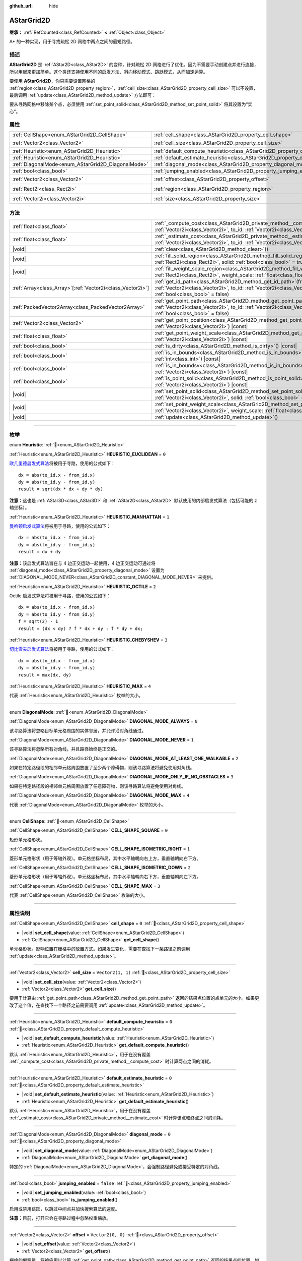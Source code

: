 :github_url: hide

.. DO NOT EDIT THIS FILE!!!
.. Generated automatically from Godot engine sources.
.. Generator: https://github.com/godotengine/godot/tree/4.3/doc/tools/make_rst.py.
.. XML source: https://github.com/godotengine/godot/tree/4.3/doc/classes/AStarGrid2D.xml.

.. _class_AStarGrid2D:

AStarGrid2D
===========

**继承：** :ref:`RefCounted<class_RefCounted>` **<** :ref:`Object<class_Object>`

A\* 的一种实现，用于寻找疏松 2D 网格中两点之间的最短路径。

.. rst-class:: classref-introduction-group

描述
----

**AStarGrid2D** 是 :ref:`AStar2D<class_AStar2D>` 的变种，针对疏松 2D 网格进行了优化。因为不需要手动创建点并进行连接，所以用起来更加简单。这个类还支持使用不同的启发方法、斜向移动模式、跳跃模式，从而加速运算。

要使用 **AStarGrid2D**\ ，你只需要设置网格的 :ref:`region<class_AStarGrid2D_property_region>`\ ，\ :ref:`cell_size<class_AStarGrid2D_property_cell_size>` 可以不设置，最后调用 :ref:`update<class_AStarGrid2D_method_update>` 方法即可：


.. tabs::

 .. code-tab:: gdscript

    var astar_grid = AStarGrid2D.new()
    astar_grid.region = Rect2i(0, 0, 32, 32)
    astar_grid.cell_size = Vector2(16, 16)
    astar_grid.update()
    print(astar_grid.get_id_path(Vector2i(0, 0), Vector2i(3, 4))) # 输出 (0, 0), (1, 1), (2, 2), (3, 3), (3, 4)
    print(astar_grid.get_point_path(Vector2i(0, 0), Vector2i(3, 4))) # 输出 (0, 0), (16, 16), (32, 32), (48, 48), (48, 64)

 .. code-tab:: csharp

    AStarGrid2D astarGrid = new AStarGrid2D();
    astarGrid.Region = new Rect2I(0, 0, 32, 32);
    astarGrid.CellSize = new Vector2I(16, 16);
    astarGrid.Update();
    GD.Print(astarGrid.GetIdPath(Vector2I.Zero, new Vector2I(3, 4))); // 输出 (0, 0), (1, 1), (2, 2), (3, 3), (3, 4)
    GD.Print(astarGrid.GetPointPath(Vector2I.Zero, new Vector2I(3, 4))); // 输出 (0, 0), (16, 16), (32, 32), (48, 48), (48, 64)



要从寻路网格中移除某个点，必须使用 :ref:`set_point_solid<class_AStarGrid2D_method_set_point_solid>` 将其设置为“实心”。

.. rst-class:: classref-reftable-group

属性
----

.. table::
   :widths: auto

   +----------------------------------------------------+------------------------------------------------------------------------------------------+------------------------+
   | :ref:`CellShape<enum_AStarGrid2D_CellShape>`       | :ref:`cell_shape<class_AStarGrid2D_property_cell_shape>`                                 | ``0``                  |
   +----------------------------------------------------+------------------------------------------------------------------------------------------+------------------------+
   | :ref:`Vector2<class_Vector2>`                      | :ref:`cell_size<class_AStarGrid2D_property_cell_size>`                                   | ``Vector2(1, 1)``      |
   +----------------------------------------------------+------------------------------------------------------------------------------------------+------------------------+
   | :ref:`Heuristic<enum_AStarGrid2D_Heuristic>`       | :ref:`default_compute_heuristic<class_AStarGrid2D_property_default_compute_heuristic>`   | ``0``                  |
   +----------------------------------------------------+------------------------------------------------------------------------------------------+------------------------+
   | :ref:`Heuristic<enum_AStarGrid2D_Heuristic>`       | :ref:`default_estimate_heuristic<class_AStarGrid2D_property_default_estimate_heuristic>` | ``0``                  |
   +----------------------------------------------------+------------------------------------------------------------------------------------------+------------------------+
   | :ref:`DiagonalMode<enum_AStarGrid2D_DiagonalMode>` | :ref:`diagonal_mode<class_AStarGrid2D_property_diagonal_mode>`                           | ``0``                  |
   +----------------------------------------------------+------------------------------------------------------------------------------------------+------------------------+
   | :ref:`bool<class_bool>`                            | :ref:`jumping_enabled<class_AStarGrid2D_property_jumping_enabled>`                       | ``false``              |
   +----------------------------------------------------+------------------------------------------------------------------------------------------+------------------------+
   | :ref:`Vector2<class_Vector2>`                      | :ref:`offset<class_AStarGrid2D_property_offset>`                                         | ``Vector2(0, 0)``      |
   +----------------------------------------------------+------------------------------------------------------------------------------------------+------------------------+
   | :ref:`Rect2i<class_Rect2i>`                        | :ref:`region<class_AStarGrid2D_property_region>`                                         | ``Rect2i(0, 0, 0, 0)`` |
   +----------------------------------------------------+------------------------------------------------------------------------------------------+------------------------+
   | :ref:`Vector2i<class_Vector2i>`                    | :ref:`size<class_AStarGrid2D_property_size>`                                             | ``Vector2i(0, 0)``     |
   +----------------------------------------------------+------------------------------------------------------------------------------------------+------------------------+

.. rst-class:: classref-reftable-group

方法
----

.. table::
   :widths: auto

   +--------------------------------------------------------------+----------------------------------------------------------------------------------------------------------------------------------------------------------------------------------------------------------------+
   | :ref:`float<class_float>`                                    | :ref:`_compute_cost<class_AStarGrid2D_private_method__compute_cost>`\ (\ from_id\: :ref:`Vector2i<class_Vector2i>`, to_id\: :ref:`Vector2i<class_Vector2i>`\ ) |virtual| |const|                               |
   +--------------------------------------------------------------+----------------------------------------------------------------------------------------------------------------------------------------------------------------------------------------------------------------+
   | :ref:`float<class_float>`                                    | :ref:`_estimate_cost<class_AStarGrid2D_private_method__estimate_cost>`\ (\ from_id\: :ref:`Vector2i<class_Vector2i>`, to_id\: :ref:`Vector2i<class_Vector2i>`\ ) |virtual| |const|                             |
   +--------------------------------------------------------------+----------------------------------------------------------------------------------------------------------------------------------------------------------------------------------------------------------------+
   | |void|                                                       | :ref:`clear<class_AStarGrid2D_method_clear>`\ (\ )                                                                                                                                                             |
   +--------------------------------------------------------------+----------------------------------------------------------------------------------------------------------------------------------------------------------------------------------------------------------------+
   | |void|                                                       | :ref:`fill_solid_region<class_AStarGrid2D_method_fill_solid_region>`\ (\ region\: :ref:`Rect2i<class_Rect2i>`, solid\: :ref:`bool<class_bool>` = true\ )                                                       |
   +--------------------------------------------------------------+----------------------------------------------------------------------------------------------------------------------------------------------------------------------------------------------------------------+
   | |void|                                                       | :ref:`fill_weight_scale_region<class_AStarGrid2D_method_fill_weight_scale_region>`\ (\ region\: :ref:`Rect2i<class_Rect2i>`, weight_scale\: :ref:`float<class_float>`\ )                                       |
   +--------------------------------------------------------------+----------------------------------------------------------------------------------------------------------------------------------------------------------------------------------------------------------------+
   | :ref:`Array<class_Array>`\[:ref:`Vector2i<class_Vector2i>`\] | :ref:`get_id_path<class_AStarGrid2D_method_get_id_path>`\ (\ from_id\: :ref:`Vector2i<class_Vector2i>`, to_id\: :ref:`Vector2i<class_Vector2i>`, allow_partial_path\: :ref:`bool<class_bool>` = false\ )       |
   +--------------------------------------------------------------+----------------------------------------------------------------------------------------------------------------------------------------------------------------------------------------------------------------+
   | :ref:`PackedVector2Array<class_PackedVector2Array>`          | :ref:`get_point_path<class_AStarGrid2D_method_get_point_path>`\ (\ from_id\: :ref:`Vector2i<class_Vector2i>`, to_id\: :ref:`Vector2i<class_Vector2i>`, allow_partial_path\: :ref:`bool<class_bool>` = false\ ) |
   +--------------------------------------------------------------+----------------------------------------------------------------------------------------------------------------------------------------------------------------------------------------------------------------+
   | :ref:`Vector2<class_Vector2>`                                | :ref:`get_point_position<class_AStarGrid2D_method_get_point_position>`\ (\ id\: :ref:`Vector2i<class_Vector2i>`\ ) |const|                                                                                     |
   +--------------------------------------------------------------+----------------------------------------------------------------------------------------------------------------------------------------------------------------------------------------------------------------+
   | :ref:`float<class_float>`                                    | :ref:`get_point_weight_scale<class_AStarGrid2D_method_get_point_weight_scale>`\ (\ id\: :ref:`Vector2i<class_Vector2i>`\ ) |const|                                                                             |
   +--------------------------------------------------------------+----------------------------------------------------------------------------------------------------------------------------------------------------------------------------------------------------------------+
   | :ref:`bool<class_bool>`                                      | :ref:`is_dirty<class_AStarGrid2D_method_is_dirty>`\ (\ ) |const|                                                                                                                                               |
   +--------------------------------------------------------------+----------------------------------------------------------------------------------------------------------------------------------------------------------------------------------------------------------------+
   | :ref:`bool<class_bool>`                                      | :ref:`is_in_bounds<class_AStarGrid2D_method_is_in_bounds>`\ (\ x\: :ref:`int<class_int>`, y\: :ref:`int<class_int>`\ ) |const|                                                                                 |
   +--------------------------------------------------------------+----------------------------------------------------------------------------------------------------------------------------------------------------------------------------------------------------------------+
   | :ref:`bool<class_bool>`                                      | :ref:`is_in_boundsv<class_AStarGrid2D_method_is_in_boundsv>`\ (\ id\: :ref:`Vector2i<class_Vector2i>`\ ) |const|                                                                                               |
   +--------------------------------------------------------------+----------------------------------------------------------------------------------------------------------------------------------------------------------------------------------------------------------------+
   | :ref:`bool<class_bool>`                                      | :ref:`is_point_solid<class_AStarGrid2D_method_is_point_solid>`\ (\ id\: :ref:`Vector2i<class_Vector2i>`\ ) |const|                                                                                             |
   +--------------------------------------------------------------+----------------------------------------------------------------------------------------------------------------------------------------------------------------------------------------------------------------+
   | |void|                                                       | :ref:`set_point_solid<class_AStarGrid2D_method_set_point_solid>`\ (\ id\: :ref:`Vector2i<class_Vector2i>`, solid\: :ref:`bool<class_bool>` = true\ )                                                           |
   +--------------------------------------------------------------+----------------------------------------------------------------------------------------------------------------------------------------------------------------------------------------------------------------+
   | |void|                                                       | :ref:`set_point_weight_scale<class_AStarGrid2D_method_set_point_weight_scale>`\ (\ id\: :ref:`Vector2i<class_Vector2i>`, weight_scale\: :ref:`float<class_float>`\ )                                           |
   +--------------------------------------------------------------+----------------------------------------------------------------------------------------------------------------------------------------------------------------------------------------------------------------+
   | |void|                                                       | :ref:`update<class_AStarGrid2D_method_update>`\ (\ )                                                                                                                                                           |
   +--------------------------------------------------------------+----------------------------------------------------------------------------------------------------------------------------------------------------------------------------------------------------------------+

.. rst-class:: classref-section-separator

----

.. rst-class:: classref-descriptions-group

枚举
----

.. _enum_AStarGrid2D_Heuristic:

.. rst-class:: classref-enumeration

enum **Heuristic**: :ref:`🔗<enum_AStarGrid2D_Heuristic>`

.. _class_AStarGrid2D_constant_HEURISTIC_EUCLIDEAN:

.. rst-class:: classref-enumeration-constant

:ref:`Heuristic<enum_AStarGrid2D_Heuristic>` **HEURISTIC_EUCLIDEAN** = ``0``

`欧几里德启发式算法 <https://zh.wikipedia.org/wiki/%E6%AC%A7%E5%87%A0%E9%87%8C%E5%BE%97%E8%B7%9D%E7%A6%BB>`__\ 将被用于寻路，使用的公式如下：

::

    dx = abs(to_id.x - from_id.x)
    dy = abs(to_id.y - from_id.y)
    result = sqrt(dx * dx + dy * dy)

\ **注意：**\ 这也是 :ref:`AStar3D<class_AStar3D>` 和 :ref:`AStar2D<class_AStar2D>` 默认使用的内部启发式算法（包括可能的 z 轴坐标）。

.. _class_AStarGrid2D_constant_HEURISTIC_MANHATTAN:

.. rst-class:: classref-enumeration-constant

:ref:`Heuristic<enum_AStarGrid2D_Heuristic>` **HEURISTIC_MANHATTAN** = ``1``

`曼哈顿启发式算法 <https://zh.wikipedia.org/wiki/%E6%9B%BC%E5%93%88%E9%A0%93%E8%B7%9D%E9%9B%A2>`__\ 将被用于寻路，使用的公式如下：

::

    dx = abs(to_id.x - from_id.x)
    dy = abs(to_id.y - from_id.y)
    result = dx + dy

\ **注意：**\ 该启发式算法旨在与 4 边正交运动一起使用，4 边正交运动可通过将 :ref:`diagonal_mode<class_AStarGrid2D_property_diagonal_mode>` 设置为 :ref:`DIAGONAL_MODE_NEVER<class_AStarGrid2D_constant_DIAGONAL_MODE_NEVER>` 来提供。

.. _class_AStarGrid2D_constant_HEURISTIC_OCTILE:

.. rst-class:: classref-enumeration-constant

:ref:`Heuristic<enum_AStarGrid2D_Heuristic>` **HEURISTIC_OCTILE** = ``2``

Octile 启发式算法将被用于寻路，使用的公式如下：

::

    dx = abs(to_id.x - from_id.x)
    dy = abs(to_id.y - from_id.y)
    f = sqrt(2) - 1
    result = (dx < dy) ? f * dx + dy : f * dy + dx;

.. _class_AStarGrid2D_constant_HEURISTIC_CHEBYSHEV:

.. rst-class:: classref-enumeration-constant

:ref:`Heuristic<enum_AStarGrid2D_Heuristic>` **HEURISTIC_CHEBYSHEV** = ``3``

`切比雪夫启发式算法 <https://zh.wikipedia.org/wiki/%E5%88%87%E6%AF%94%E9%9B%AA%E5%A4%AB%E8%B7%9D%E7%A6%BB>`__\ 将被用于寻路，使用的公式如下：

::

    dx = abs(to_id.x - from_id.x)
    dy = abs(to_id.y - from_id.y)
    result = max(dx, dy)

.. _class_AStarGrid2D_constant_HEURISTIC_MAX:

.. rst-class:: classref-enumeration-constant

:ref:`Heuristic<enum_AStarGrid2D_Heuristic>` **HEURISTIC_MAX** = ``4``

代表 :ref:`Heuristic<enum_AStarGrid2D_Heuristic>` 枚举的大小。

.. rst-class:: classref-item-separator

----

.. _enum_AStarGrid2D_DiagonalMode:

.. rst-class:: classref-enumeration

enum **DiagonalMode**: :ref:`🔗<enum_AStarGrid2D_DiagonalMode>`

.. _class_AStarGrid2D_constant_DIAGONAL_MODE_ALWAYS:

.. rst-class:: classref-enumeration-constant

:ref:`DiagonalMode<enum_AStarGrid2D_DiagonalMode>` **DIAGONAL_MODE_ALWAYS** = ``0``

该寻路算法将忽略目标单元格周围的实体邻居，并允许沿对角线通过。

.. _class_AStarGrid2D_constant_DIAGONAL_MODE_NEVER:

.. rst-class:: classref-enumeration-constant

:ref:`DiagonalMode<enum_AStarGrid2D_DiagonalMode>` **DIAGONAL_MODE_NEVER** = ``1``

该寻路算法将忽略所有对角线，并且路径始终是正交的。

.. _class_AStarGrid2D_constant_DIAGONAL_MODE_AT_LEAST_ONE_WALKABLE:

.. rst-class:: classref-enumeration-constant

:ref:`DiagonalMode<enum_AStarGrid2D_DiagonalMode>` **DIAGONAL_MODE_AT_LEAST_ONE_WALKABLE** = ``2``

如果在特定路径段的相邻单元格周围放置了至少两个障碍物，则该寻路算法将避免使用对角线。

.. _class_AStarGrid2D_constant_DIAGONAL_MODE_ONLY_IF_NO_OBSTACLES:

.. rst-class:: classref-enumeration-constant

:ref:`DiagonalMode<enum_AStarGrid2D_DiagonalMode>` **DIAGONAL_MODE_ONLY_IF_NO_OBSTACLES** = ``3``

如果在特定路径段的相邻单元格周围放置了任意障碍物，则该寻路算法将避免使用对角线。

.. _class_AStarGrid2D_constant_DIAGONAL_MODE_MAX:

.. rst-class:: classref-enumeration-constant

:ref:`DiagonalMode<enum_AStarGrid2D_DiagonalMode>` **DIAGONAL_MODE_MAX** = ``4``

代表 :ref:`DiagonalMode<enum_AStarGrid2D_DiagonalMode>` 枚举的大小。

.. rst-class:: classref-item-separator

----

.. _enum_AStarGrid2D_CellShape:

.. rst-class:: classref-enumeration

enum **CellShape**: :ref:`🔗<enum_AStarGrid2D_CellShape>`

.. _class_AStarGrid2D_constant_CELL_SHAPE_SQUARE:

.. rst-class:: classref-enumeration-constant

:ref:`CellShape<enum_AStarGrid2D_CellShape>` **CELL_SHAPE_SQUARE** = ``0``

矩形单元格形状。

.. _class_AStarGrid2D_constant_CELL_SHAPE_ISOMETRIC_RIGHT:

.. rst-class:: classref-enumeration-constant

:ref:`CellShape<enum_AStarGrid2D_CellShape>` **CELL_SHAPE_ISOMETRIC_RIGHT** = ``1``

菱形单元格形状（用于等轴外观）。单元格坐标布局，其中水平轴朝向右上方，垂直轴朝向右下方。

.. _class_AStarGrid2D_constant_CELL_SHAPE_ISOMETRIC_DOWN:

.. rst-class:: classref-enumeration-constant

:ref:`CellShape<enum_AStarGrid2D_CellShape>` **CELL_SHAPE_ISOMETRIC_DOWN** = ``2``

菱形单元格形状（用于等轴外观）。单元格坐标布局，其中水平轴朝向右下方，垂直轴朝向左下方。

.. _class_AStarGrid2D_constant_CELL_SHAPE_MAX:

.. rst-class:: classref-enumeration-constant

:ref:`CellShape<enum_AStarGrid2D_CellShape>` **CELL_SHAPE_MAX** = ``3``

代表 :ref:`CellShape<enum_AStarGrid2D_CellShape>` 枚举的大小。

.. rst-class:: classref-section-separator

----

.. rst-class:: classref-descriptions-group

属性说明
--------

.. _class_AStarGrid2D_property_cell_shape:

.. rst-class:: classref-property

:ref:`CellShape<enum_AStarGrid2D_CellShape>` **cell_shape** = ``0`` :ref:`🔗<class_AStarGrid2D_property_cell_shape>`

.. rst-class:: classref-property-setget

- |void| **set_cell_shape**\ (\ value\: :ref:`CellShape<enum_AStarGrid2D_CellShape>`\ )
- :ref:`CellShape<enum_AStarGrid2D_CellShape>` **get_cell_shape**\ (\ )

单元格形状。影响位置在栅格中的放置方式。如果发生变化，需要在查找下一条路径之前调用 :ref:`update<class_AStarGrid2D_method_update>`\ 。

.. rst-class:: classref-item-separator

----

.. _class_AStarGrid2D_property_cell_size:

.. rst-class:: classref-property

:ref:`Vector2<class_Vector2>` **cell_size** = ``Vector2(1, 1)`` :ref:`🔗<class_AStarGrid2D_property_cell_size>`

.. rst-class:: classref-property-setget

- |void| **set_cell_size**\ (\ value\: :ref:`Vector2<class_Vector2>`\ )
- :ref:`Vector2<class_Vector2>` **get_cell_size**\ (\ )

要用于计算由 :ref:`get_point_path<class_AStarGrid2D_method_get_point_path>` 返回的结果点位置的点单元的大小。如果更改了这个值，在查找下一个路径之前需要调用 :ref:`update<class_AStarGrid2D_method_update>`\ 。

.. rst-class:: classref-item-separator

----

.. _class_AStarGrid2D_property_default_compute_heuristic:

.. rst-class:: classref-property

:ref:`Heuristic<enum_AStarGrid2D_Heuristic>` **default_compute_heuristic** = ``0`` :ref:`🔗<class_AStarGrid2D_property_default_compute_heuristic>`

.. rst-class:: classref-property-setget

- |void| **set_default_compute_heuristic**\ (\ value\: :ref:`Heuristic<enum_AStarGrid2D_Heuristic>`\ )
- :ref:`Heuristic<enum_AStarGrid2D_Heuristic>` **get_default_compute_heuristic**\ (\ )

默认 :ref:`Heuristic<enum_AStarGrid2D_Heuristic>`\ ，用于在没有覆盖 :ref:`_compute_cost<class_AStarGrid2D_private_method__compute_cost>` 时计算两点之间的消耗。

.. rst-class:: classref-item-separator

----

.. _class_AStarGrid2D_property_default_estimate_heuristic:

.. rst-class:: classref-property

:ref:`Heuristic<enum_AStarGrid2D_Heuristic>` **default_estimate_heuristic** = ``0`` :ref:`🔗<class_AStarGrid2D_property_default_estimate_heuristic>`

.. rst-class:: classref-property-setget

- |void| **set_default_estimate_heuristic**\ (\ value\: :ref:`Heuristic<enum_AStarGrid2D_Heuristic>`\ )
- :ref:`Heuristic<enum_AStarGrid2D_Heuristic>` **get_default_estimate_heuristic**\ (\ )

默认 :ref:`Heuristic<enum_AStarGrid2D_Heuristic>`\ ，用于在没有覆盖 :ref:`_estimate_cost<class_AStarGrid2D_private_method__estimate_cost>` 时计算该点和终点之间的消耗。

.. rst-class:: classref-item-separator

----

.. _class_AStarGrid2D_property_diagonal_mode:

.. rst-class:: classref-property

:ref:`DiagonalMode<enum_AStarGrid2D_DiagonalMode>` **diagonal_mode** = ``0`` :ref:`🔗<class_AStarGrid2D_property_diagonal_mode>`

.. rst-class:: classref-property-setget

- |void| **set_diagonal_mode**\ (\ value\: :ref:`DiagonalMode<enum_AStarGrid2D_DiagonalMode>`\ )
- :ref:`DiagonalMode<enum_AStarGrid2D_DiagonalMode>` **get_diagonal_mode**\ (\ )

特定的 :ref:`DiagonalMode<enum_AStarGrid2D_DiagonalMode>`\ ，会强制路径避免或接受特定的对角线。

.. rst-class:: classref-item-separator

----

.. _class_AStarGrid2D_property_jumping_enabled:

.. rst-class:: classref-property

:ref:`bool<class_bool>` **jumping_enabled** = ``false`` :ref:`🔗<class_AStarGrid2D_property_jumping_enabled>`

.. rst-class:: classref-property-setget

- |void| **set_jumping_enabled**\ (\ value\: :ref:`bool<class_bool>`\ )
- :ref:`bool<class_bool>` **is_jumping_enabled**\ (\ )

启用或禁用跳跃，以跳过中间点并加快搜索算法的速度。

\ **注意：**\ 目前，打开它会在寻路过程中忽略权重缩放。

.. rst-class:: classref-item-separator

----

.. _class_AStarGrid2D_property_offset:

.. rst-class:: classref-property

:ref:`Vector2<class_Vector2>` **offset** = ``Vector2(0, 0)`` :ref:`🔗<class_AStarGrid2D_property_offset>`

.. rst-class:: classref-property-setget

- |void| **set_offset**\ (\ value\: :ref:`Vector2<class_Vector2>`\ )
- :ref:`Vector2<class_Vector2>` **get_offset**\ (\ )

栅格的偏移量，将被应用以计算 :ref:`get_point_path<class_AStarGrid2D_method_get_point_path>` 返回的结果点的位置。如果发生变化，需要在查找下一条路径之前调用 :ref:`update<class_AStarGrid2D_method_update>`\ 。

.. rst-class:: classref-item-separator

----

.. _class_AStarGrid2D_property_region:

.. rst-class:: classref-property

:ref:`Rect2i<class_Rect2i>` **region** = ``Rect2i(0, 0, 0, 0)`` :ref:`🔗<class_AStarGrid2D_property_region>`

.. rst-class:: classref-property-setget

- |void| **set_region**\ (\ value\: :ref:`Rect2i<class_Rect2i>`\ )
- :ref:`Rect2i<class_Rect2i>` **get_region**\ (\ )

栅格上用来寻路的区域。如果发生变化，需要在查找下一条路径之前调用 :ref:`update<class_AStarGrid2D_method_update>`\ 。

.. rst-class:: classref-item-separator

----

.. _class_AStarGrid2D_property_size:

.. rst-class:: classref-property

:ref:`Vector2i<class_Vector2i>` **size** = ``Vector2i(0, 0)`` :ref:`🔗<class_AStarGrid2D_property_size>`

.. rst-class:: classref-property-setget

- |void| **set_size**\ (\ value\: :ref:`Vector2i<class_Vector2i>`\ )
- :ref:`Vector2i<class_Vector2i>` **get_size**\ (\ )

**已弃用：** Use :ref:`region<class_AStarGrid2D_property_region>` instead.

栅格的大小（每个轴上大小为 :ref:`cell_size<class_AStarGrid2D_property_cell_size>` 的单元格数）。如果发生变化，需要在查找下一条路径之前调用 :ref:`update<class_AStarGrid2D_method_update>`\ 。

.. rst-class:: classref-section-separator

----

.. rst-class:: classref-descriptions-group

方法说明
--------

.. _class_AStarGrid2D_private_method__compute_cost:

.. rst-class:: classref-method

:ref:`float<class_float>` **_compute_cost**\ (\ from_id\: :ref:`Vector2i<class_Vector2i>`, to_id\: :ref:`Vector2i<class_Vector2i>`\ ) |virtual| |const| :ref:`🔗<class_AStarGrid2D_private_method__compute_cost>`

计算两个连接点之间的成本时调用。

请注意，这个函数在默认的 **AStarGrid2D** 类中是隐藏的。

.. rst-class:: classref-item-separator

----

.. _class_AStarGrid2D_private_method__estimate_cost:

.. rst-class:: classref-method

:ref:`float<class_float>` **_estimate_cost**\ (\ from_id\: :ref:`Vector2i<class_Vector2i>`, to_id\: :ref:`Vector2i<class_Vector2i>`\ ) |virtual| |const| :ref:`🔗<class_AStarGrid2D_private_method__estimate_cost>`

估算某个点和路径终点之间的成本时调用。

请注意，这个函数在默认的 **AStarGrid2D** 类中是隐藏的。

.. rst-class:: classref-item-separator

----

.. _class_AStarGrid2D_method_clear:

.. rst-class:: classref-method

|void| **clear**\ (\ ) :ref:`🔗<class_AStarGrid2D_method_clear>`

清空网格并将 :ref:`region<class_AStarGrid2D_property_region>` 设置为 ``Rect2i(0, 0, 0, 0)``\ 。

.. rst-class:: classref-item-separator

----

.. _class_AStarGrid2D_method_fill_solid_region:

.. rst-class:: classref-method

|void| **fill_solid_region**\ (\ region\: :ref:`Rect2i<class_Rect2i>`, solid\: :ref:`bool<class_bool>` = true\ ) :ref:`🔗<class_AStarGrid2D_method_fill_solid_region>`

使用指定的值填充网格上 ``region`` 区域的实心标志。

\ **注意：**\ 调用该函数后不需要调用 :ref:`update<class_AStarGrid2D_method_update>`\ 。

.. rst-class:: classref-item-separator

----

.. _class_AStarGrid2D_method_fill_weight_scale_region:

.. rst-class:: classref-method

|void| **fill_weight_scale_region**\ (\ region\: :ref:`Rect2i<class_Rect2i>`, weight_scale\: :ref:`float<class_float>`\ ) :ref:`🔗<class_AStarGrid2D_method_fill_weight_scale_region>`

使用指定的值填充网格上 ``region`` 区域的权重缩放。

\ **注意：**\ 调用该函数后不需要调用 :ref:`update<class_AStarGrid2D_method_update>`\ 。

.. rst-class:: classref-item-separator

----

.. _class_AStarGrid2D_method_get_id_path:

.. rst-class:: classref-method

:ref:`Array<class_Array>`\[:ref:`Vector2i<class_Vector2i>`\] **get_id_path**\ (\ from_id\: :ref:`Vector2i<class_Vector2i>`, to_id\: :ref:`Vector2i<class_Vector2i>`, allow_partial_path\: :ref:`bool<class_bool>` = false\ ) :ref:`🔗<class_AStarGrid2D_method_get_id_path>`

返回一个数组，其中包含 AStar2D 在给定点之间找到的路径中的点。数组从路径的起点到终点进行排序。

如果没有通往目标的有效路径并且 ``allow_partial_path`` 为 ``true``\ ，则会返回通往距离目标最近的可达点的路径。

.. rst-class:: classref-item-separator

----

.. _class_AStarGrid2D_method_get_point_path:

.. rst-class:: classref-method

:ref:`PackedVector2Array<class_PackedVector2Array>` **get_point_path**\ (\ from_id\: :ref:`Vector2i<class_Vector2i>`, to_id\: :ref:`Vector2i<class_Vector2i>`, allow_partial_path\: :ref:`bool<class_bool>` = false\ ) :ref:`🔗<class_AStarGrid2D_method_get_point_path>`

返回一个数组，其中包含 **AStarGrid2D** 在给定点之间找到的路径上的点。数组从路径的起点到终点排序。

如果没有通往目标的有效路径并且 ``allow_partial_path`` 为 ``true``\ ，则会返回通往距离目标最近的可达点的路径。

\ **注意：**\ 该方法不是线程安全的。如果从 :ref:`Thread<class_Thread>` 中调用它，它将返回一个空的 :ref:`PackedVector3Array<class_PackedVector3Array>` 并打印一条错误消息。

.. rst-class:: classref-item-separator

----

.. _class_AStarGrid2D_method_get_point_position:

.. rst-class:: classref-method

:ref:`Vector2<class_Vector2>` **get_point_position**\ (\ id\: :ref:`Vector2i<class_Vector2i>`\ ) |const| :ref:`🔗<class_AStarGrid2D_method_get_point_position>`

返回与给定 ``id`` 相关联的点的位置。

.. rst-class:: classref-item-separator

----

.. _class_AStarGrid2D_method_get_point_weight_scale:

.. rst-class:: classref-method

:ref:`float<class_float>` **get_point_weight_scale**\ (\ id\: :ref:`Vector2i<class_Vector2i>`\ ) |const| :ref:`🔗<class_AStarGrid2D_method_get_point_weight_scale>`

返回与给定 ``id`` 关联的点的权重比例。

.. rst-class:: classref-item-separator

----

.. _class_AStarGrid2D_method_is_dirty:

.. rst-class:: classref-method

:ref:`bool<class_bool>` **is_dirty**\ (\ ) |const| :ref:`🔗<class_AStarGrid2D_method_is_dirty>`

表示网格参数发生改变，需要调用 :ref:`update<class_AStarGrid2D_method_update>`\ 。

.. rst-class:: classref-item-separator

----

.. _class_AStarGrid2D_method_is_in_bounds:

.. rst-class:: classref-method

:ref:`bool<class_bool>` **is_in_bounds**\ (\ x\: :ref:`int<class_int>`, y\: :ref:`int<class_int>`\ ) |const| :ref:`🔗<class_AStarGrid2D_method_is_in_bounds>`

如果 ``x`` 和 ``y`` 是有效的网格坐标（ID），即如果它位于 :ref:`region<class_AStarGrid2D_property_region>` 内部，则返回 ``true``\ 。相当于 ``region.has_point(Vector2i(x, y))``\ 。

.. rst-class:: classref-item-separator

----

.. _class_AStarGrid2D_method_is_in_boundsv:

.. rst-class:: classref-method

:ref:`bool<class_bool>` **is_in_boundsv**\ (\ id\: :ref:`Vector2i<class_Vector2i>`\ ) |const| :ref:`🔗<class_AStarGrid2D_method_is_in_boundsv>`

如果 ``id`` 向量是有效的网格坐标，即如果它位于 :ref:`region<class_AStarGrid2D_property_region>` 内部，则返回 ``true``\ 。相当于 ``region.has_point(id)``\ 。

.. rst-class:: classref-item-separator

----

.. _class_AStarGrid2D_method_is_point_solid:

.. rst-class:: classref-method

:ref:`bool<class_bool>` **is_point_solid**\ (\ id\: :ref:`Vector2i<class_Vector2i>`\ ) |const| :ref:`🔗<class_AStarGrid2D_method_is_point_solid>`

如果寻路时会禁用某个点，则返回 ``true``\ 。默认情况下，所有点均处于启用状态。

.. rst-class:: classref-item-separator

----

.. _class_AStarGrid2D_method_set_point_solid:

.. rst-class:: classref-method

|void| **set_point_solid**\ (\ id\: :ref:`Vector2i<class_Vector2i>`, solid\: :ref:`bool<class_bool>` = true\ ) :ref:`🔗<class_AStarGrid2D_method_set_point_solid>`

禁用或启用指定的寻路点。用于制造障碍物。默认情况下，启用所有点。

\ **注意：**\ 调用该函数后不需要调用 :ref:`update<class_AStarGrid2D_method_update>`\ 。

.. rst-class:: classref-item-separator

----

.. _class_AStarGrid2D_method_set_point_weight_scale:

.. rst-class:: classref-method

|void| **set_point_weight_scale**\ (\ id\: :ref:`Vector2i<class_Vector2i>`, weight_scale\: :ref:`float<class_float>`\ ) :ref:`🔗<class_AStarGrid2D_method_set_point_weight_scale>`

为具有给定 ``id`` 的点设置 ``weight_scale``\ 。在确定从相邻点到该点穿越路段的总成本时，\ ``weight_scale`` 要乘以 :ref:`_compute_cost<class_AStarGrid2D_private_method__compute_cost>` 的结果。

\ **注意：**\ 调用该函数后不需要调用 :ref:`update<class_AStarGrid2D_method_update>`\ 。

.. rst-class:: classref-item-separator

----

.. _class_AStarGrid2D_method_update:

.. rst-class:: classref-method

|void| **update**\ (\ ) :ref:`🔗<class_AStarGrid2D_method_update>`

根据参数更新网格的内部状态，以准备搜索路径。如果更改了 :ref:`region<class_AStarGrid2D_property_region>`\ 、\ :ref:`cell_size<class_AStarGrid2D_property_cell_size>` 或 :ref:`offset<class_AStarGrid2D_property_offset>` 等参数就需要调用它。如果是这种情况，则 :ref:`is_dirty<class_AStarGrid2D_method_is_dirty>` 将返回 ``true``\ ，需要调用此方法。

\ **注意：**\ 会清空所有点的数据（坚固以及权重比例）。

.. |virtual| replace:: :abbr:`virtual (本方法通常需要用户覆盖才能生效。)`
.. |const| replace:: :abbr:`const (本方法无副作用，不会修改该实例的任何成员变量。)`
.. |vararg| replace:: :abbr:`vararg (本方法除了能接受在此处描述的参数外，还能够继续接受任意数量的参数。)`
.. |constructor| replace:: :abbr:`constructor (本方法用于构造某个类型。)`
.. |static| replace:: :abbr:`static (调用本方法无需实例，可直接使用类名进行调用。)`
.. |operator| replace:: :abbr:`operator (本方法描述的是使用本类型作为左操作数的有效运算符。)`
.. |bitfield| replace:: :abbr:`BitField (这个值是由下列位标志构成位掩码的整数。)`
.. |void| replace:: :abbr:`void (无返回值。)`
